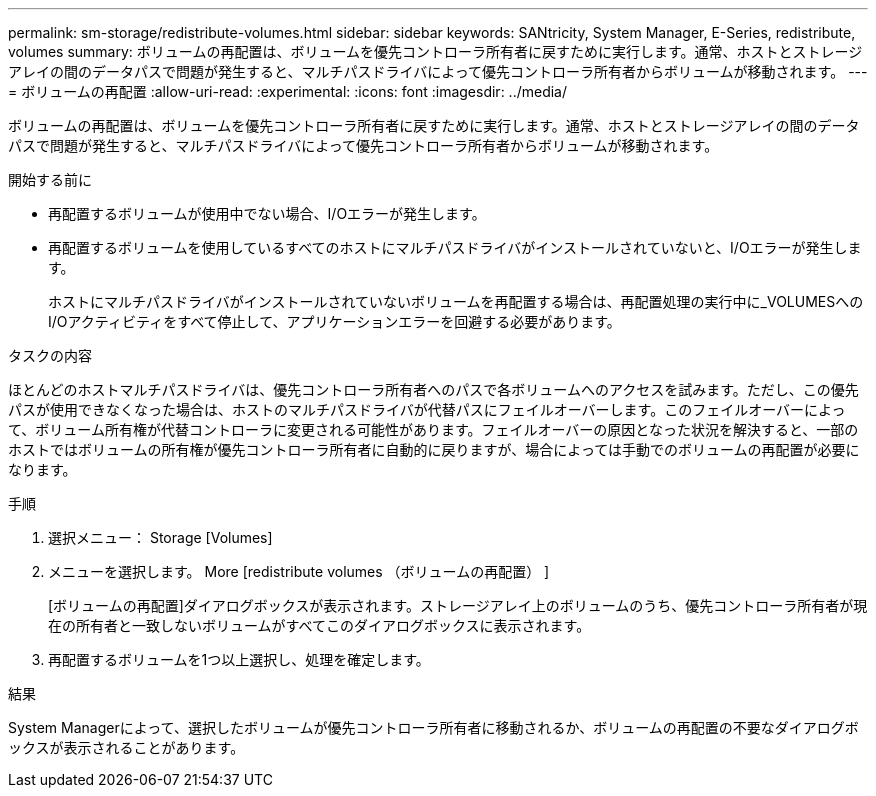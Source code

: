 ---
permalink: sm-storage/redistribute-volumes.html 
sidebar: sidebar 
keywords: SANtricity, System Manager, E-Series, redistribute, volumes 
summary: ボリュームの再配置は、ボリュームを優先コントローラ所有者に戻すために実行します。通常、ホストとストレージアレイの間のデータパスで問題が発生すると、マルチパスドライバによって優先コントローラ所有者からボリュームが移動されます。 
---
= ボリュームの再配置
:allow-uri-read: 
:experimental: 
:icons: font
:imagesdir: ../media/


[role="lead"]
ボリュームの再配置は、ボリュームを優先コントローラ所有者に戻すために実行します。通常、ホストとストレージアレイの間のデータパスで問題が発生すると、マルチパスドライバによって優先コントローラ所有者からボリュームが移動されます。

.開始する前に
* 再配置するボリュームが使用中でない場合、I/Oエラーが発生します。
* 再配置するボリュームを使用しているすべてのホストにマルチパスドライバがインストールされていないと、I/Oエラーが発生します。
+
ホストにマルチパスドライバがインストールされていないボリュームを再配置する場合は、再配置処理の実行中に_VOLUMESへのI/Oアクティビティをすべて停止して、アプリケーションエラーを回避する必要があります。



.タスクの内容
ほとんどのホストマルチパスドライバは、優先コントローラ所有者へのパスで各ボリュームへのアクセスを試みます。ただし、この優先パスが使用できなくなった場合は、ホストのマルチパスドライバが代替パスにフェイルオーバーします。このフェイルオーバーによって、ボリューム所有権が代替コントローラに変更される可能性があります。フェイルオーバーの原因となった状況を解決すると、一部のホストではボリュームの所有権が優先コントローラ所有者に自動的に戻りますが、場合によっては手動でのボリュームの再配置が必要になります。

.手順
. 選択メニュー： Storage [Volumes]
. メニューを選択します。 More [redistribute volumes （ボリュームの再配置） ]
+
[ボリュームの再配置]ダイアログボックスが表示されます。ストレージアレイ上のボリュームのうち、優先コントローラ所有者が現在の所有者と一致しないボリュームがすべてこのダイアログボックスに表示されます。

. 再配置するボリュームを1つ以上選択し、処理を確定します。


.結果
System Managerによって、選択したボリュームが優先コントローラ所有者に移動されるか、ボリュームの再配置の不要なダイアログボックスが表示されることがあります。
